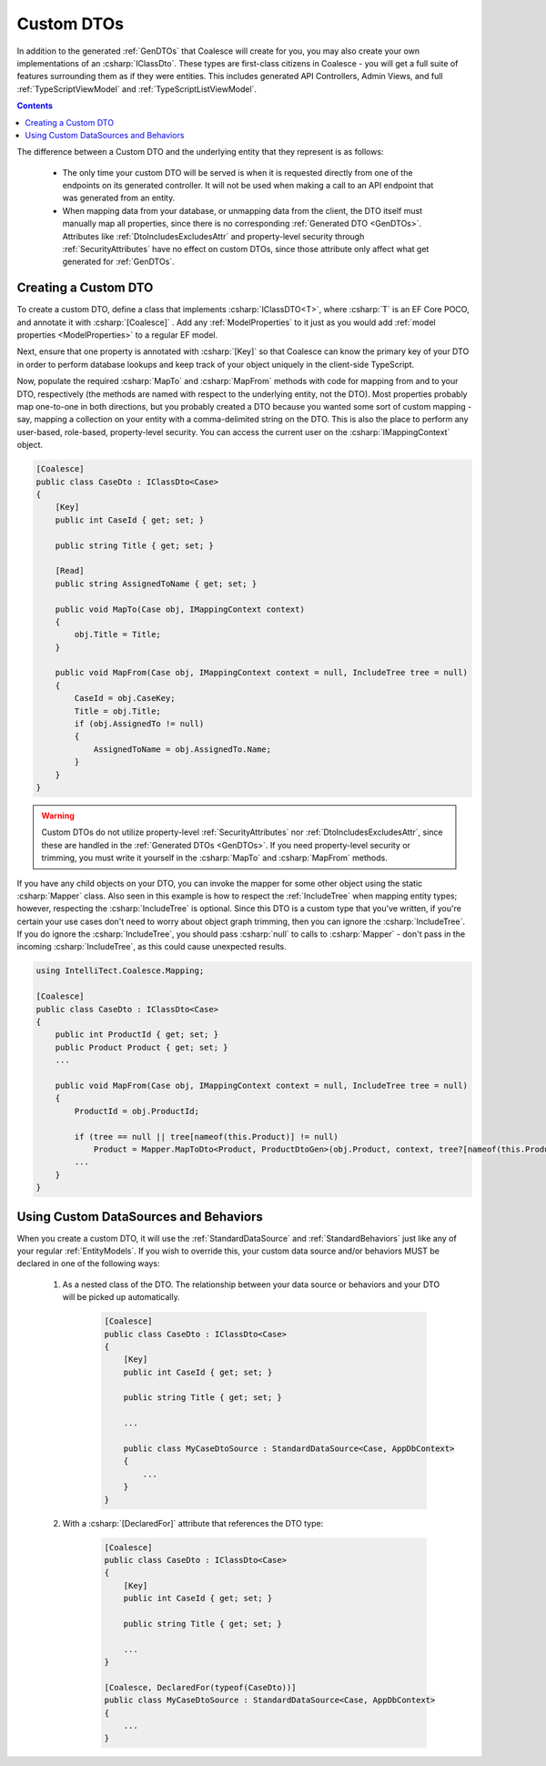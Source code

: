 .. _CustomDTOs:

Custom DTOs
===========

In addition to the generated :ref:`GenDTOs` that Coalesce will create for you, you may also create your own implementations of an :csharp:`IClassDto`. These types are first-class citizens in Coalesce - you will get a full suite of features surrounding them as if they were entities. This includes generated API Controllers, Admin Views, and full :ref:`TypeScriptViewModel` and :ref:`TypeScriptListViewModel`.

.. contents:: Contents
    :local:

The difference between a Custom DTO and the underlying entity that they represent is as follows:

    - The only time your custom DTO will be served is when it is requested directly from one of the endpoints on its generated controller. It will not be used when making a call to an API endpoint that was generated from an entity.
    
    - When mapping data from your database, or unmapping data from the client, the DTO itself must manually map all properties, since there is no corresponding :ref:`Generated DTO <GenDTOs>`. Attributes like :ref:`DtoIncludesExcludesAttr` and property-level security through :ref:`SecurityAttributes` have no effect on custom DTOs, since those attribute only affect what get generated for :ref:`GenDTOs`.


Creating a Custom DTO
---------------------

To create a custom DTO, define a class that implements :csharp:`IClassDTO<T>`, where :csharp:`T` is an EF Core POCO, and annotate it with :csharp:`[Coalesce]` . Add any :ref:`ModelProperties` to it just as you would add :ref:`model properties <ModelProperties>` to a regular EF model.

Next, ensure that one property is annotated with :csharp:`[Key]` so that Coalesce can know the primary key of your DTO in order to perform database lookups and keep track of your object uniquely in the client-side TypeScript.

Now, populate the required :csharp:`MapTo` and :csharp:`MapFrom` methods with code for mapping from and to your DTO, respectively (the methods are named with respect to the underlying entity, not the DTO). Most properties probably map one-to-one in both directions, but you probably created a DTO because you wanted some sort of custom mapping - say, mapping a collection on your entity with a comma-delimited string on the DTO. This is also the place to perform any user-based, role-based, property-level security. You can access the current user on the :csharp:`IMappingContext` object. 

.. code-block:: c#

    [Coalesce]
    public class CaseDto : IClassDto<Case>
    {
        [Key]
        public int CaseId { get; set; }

        public string Title { get; set; }

        [Read]
        public string AssignedToName { get; set; }

        public void MapTo(Case obj, IMappingContext context)
        {
            obj.Title = Title;
        }

        public void MapFrom(Case obj, IMappingContext context = null, IncludeTree tree = null)
        {
            CaseId = obj.CaseKey;
            Title = obj.Title;
            if (obj.AssignedTo != null)
            {
                AssignedToName = obj.AssignedTo.Name;
            }
        }
    }

.. warning::

    Custom DTOs do not utilize property-level :ref:`SecurityAttributes` nor :ref:`DtoIncludesExcludesAttr`, since these are handled in the :ref:`Generated DTOs <GenDTOs>`. If you need property-level security or trimming, you must write it yourself in the :csharp:`MapTo` and :csharp:`MapFrom` methods.

If you have any child objects on your DTO, you can invoke the mapper for some other object using the static :csharp:`Mapper` class. Also seen in this example is how to respect the :ref:`IncludeTree` when mapping entity types; however, respecting the :csharp:`IncludeTree` is optional. Since this DTO is a custom type that you've written, if you're certain your use cases don't need to worry about object graph trimming, then you can ignore the :csharp:`IncludeTree`. If you do ignore the :csharp:`IncludeTree`, you should pass :csharp:`null` to calls to :csharp:`Mapper` - don't pass in the incoming :csharp:`IncludeTree`, as this could cause unexpected results.

.. code-block:: c#

    using IntelliTect.Coalesce.Mapping;

    [Coalesce]
    public class CaseDto : IClassDto<Case>
    {
        public int ProductId { get; set; }
        public Product Product { get; set; }
        ...

        public void MapFrom(Case obj, IMappingContext context = null, IncludeTree tree = null)
        {
            ProductId = obj.ProductId;

            if (tree == null || tree[nameof(this.Product)] != null)
                Product = Mapper.MapToDto<Product, ProductDtoGen>(obj.Product, context, tree?[nameof(this.Product)]
            ...
        }
    }

Using Custom DataSources and Behaviors
--------------------------------------

When you create a custom DTO, it will use the :ref:`StandardDataSource` and :ref:`StandardBehaviors` just like any of your regular :ref:`EntityModels`. If you wish to override this, your custom data source and/or behaviors MUST be declared in one of the following ways:

    #. As a nested class of the DTO. The relationship between your data source or behaviors and your DTO will be picked up automatically.

        .. code-block:: c#

            [Coalesce]
            public class CaseDto : IClassDto<Case>
            {
                [Key]
                public int CaseId { get; set; }

                public string Title { get; set; }
                
                ...

                public class MyCaseDtoSource : StandardDataSource<Case, AppDbContext>
                {
                    ...
                }
            }

    #. With a :csharp:`[DeclaredFor]` attribute that references the DTO type:

        .. code-block:: c#

            [Coalesce]
            public class CaseDto : IClassDto<Case>
            {
                [Key]
                public int CaseId { get; set; }

                public string Title { get; set; }
                
                ...
            }

            [Coalesce, DeclaredFor(typeof(CaseDto))]
            public class MyCaseDtoSource : StandardDataSource<Case, AppDbContext>
            {
                ...
            }
